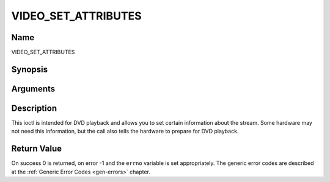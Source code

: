 .. -*- coding: utf-8; mode: rst -*-

.. _VIDEO_SET_ATTRIBUTES:

====================
VIDEO_SET_ATTRIBUTES
====================

Name
----

VIDEO_SET_ATTRIBUTES


Synopsis
--------

.. cpp:function:: int ioctl(fd, int request = VIDEO_SET_ATTRIBUTE ,video_attributes_t vattr)


Arguments
---------

.. flat-table::
    :header-rows:  0
    :stub-columns: 0


    -  .. row 1

       -  int fd

       -  File descriptor returned by a previous call to open().

    -  .. row 2

       -  int request

       -  Equals VIDEO_SET_ATTRIBUTE for this command.

    -  .. row 3

       -  video_attributes_t vattr

       -  video attributes according to section ??.


Description
-----------

This ioctl is intended for DVD playback and allows you to set certain
information about the stream. Some hardware may not need this
information, but the call also tells the hardware to prepare for DVD
playback.


Return Value
------------

On success 0 is returned, on error -1 and the ``errno`` variable is set
appropriately. The generic error codes are described at the
:ref:`Generic Error Codes <gen-errors>` chapter.



.. flat-table::
    :header-rows:  0
    :stub-columns: 0


    -  .. row 1

       -  ``EINVAL``

       -  input is not a valid attribute setting.
